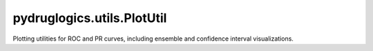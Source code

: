 pydruglogics.utils.PlotUtil
===========================

Plotting utilities for ROC and PR curves, including ensemble and confidence interval visualizations.

.. automethod:: pydruglogics.utils.PlotUtil.PlotUtil.plot_roc_and_pr_curve

    Plot the ROC and PR Curves for one or multiple sets of predicted synergy scores.
    Plots both ROC and PR for model predictions, with optional support for model ensembles.

    **Parameters**:

    - ``predicted_synergy_scores``: List of predictions or single set.
    - ``observed_synergy_scores``: Observed synergy scores.
    - ``synergy_method (str)``: Method used for scoring (plot titles).
    - ``labels (list, optional)``: Optional labels for each set.

.. automethod:: pydruglogics.utils.PlotUtil.PlotUtil.plot_pr_curve_with_ci

    Plot a Precision-Recall (PR) curve with confidence intervals computed from bootstrap sampling.
    Accepts a DataFrame of PR/confidence data and supports both continuous confidence bands
    or discrete error bars to visualize model uncertainty.

    **Parameters**

    - ``pr_df (DataFrame)``: PR/confidence data.
    - ``auc_pr (float)``: Area under PR.
    - ``boot_n (int)``: Bootstrap samples.
    - ``plot_discrete (bool)``: Discrete error bars or band.
